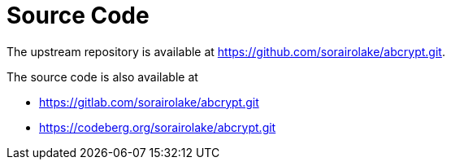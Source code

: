 // SPDX-FileCopyrightText: 2024 Shun Sakai
//
// SPDX-License-Identifier: CC-BY-4.0

= Source Code

The upstream repository is available at
https://github.com/sorairolake/abcrypt.git.

.The source code is also available at
* https://gitlab.com/sorairolake/abcrypt.git
* https://codeberg.org/sorairolake/abcrypt.git
